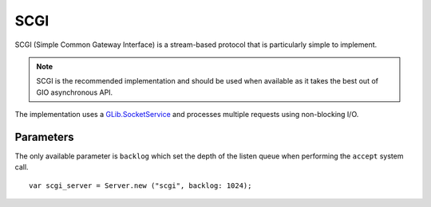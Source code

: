 SCGI
====

SCGI (Simple Common Gateway Interface) is a stream-based protocol that is
particularly simple to implement.

.. note::

    SCGI is the recommended implementation and should be used when available as
    it takes the best out of GIO asynchronous API.

The implementation uses a `GLib.SocketService`_ and processes multiple requests
using non-blocking I/O.

.. _GLib.SocketService: http://valadoc.org/#!api=gio-2.0/GLib.SocketService

Parameters
----------

The only available parameter is ``backlog`` which set the depth of the listen
queue when performing the ``accept`` system call.

::

    var scgi_server = Server.new ("scgi", backlog: 1024);

